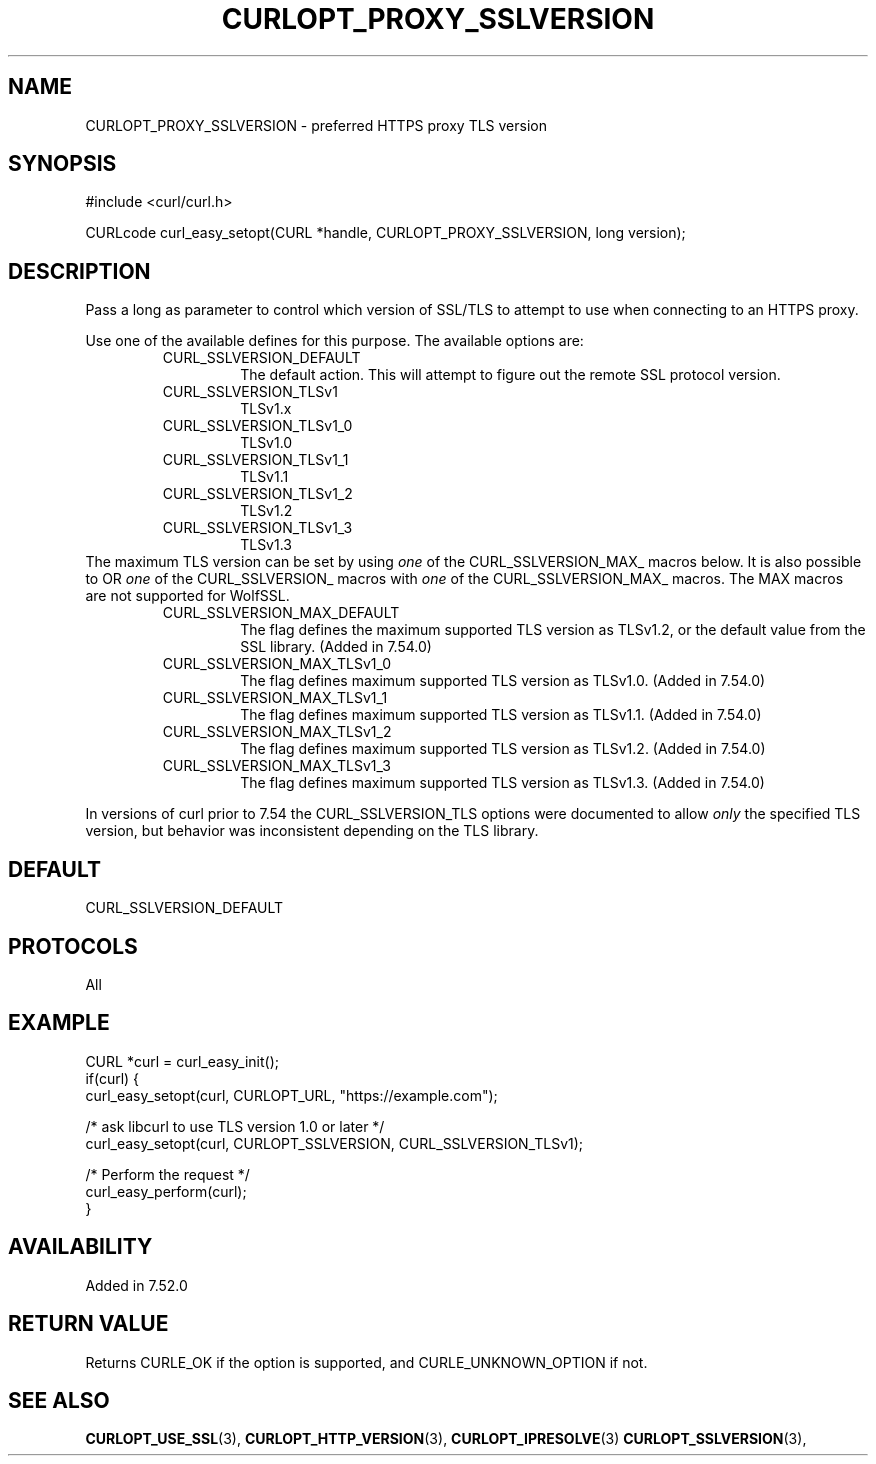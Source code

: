 .\" **************************************************************************
.\" *                                  _   _ ____  _
.\" *  Project                     ___| | | |  _ \| |
.\" *                             / __| | | | |_) | |
.\" *                            | (__| |_| |  _ <| |___
.\" *                             \___|\___/|_| \_\_____|
.\" *
.\" * Copyright (C) 1998 - 2021, Daniel Stenberg, <daniel@haxx.se>, et al.
.\" *
.\" * This software is licensed as described in the file COPYING, which
.\" * you should have received as part of this distribution. The terms
.\" * are also available at https://curl.se/docs/copyright.html.
.\" *
.\" * You may opt to use, copy, modify, merge, publish, distribute and/or sell
.\" * copies of the Software, and permit persons to whom the Software is
.\" * furnished to do so, under the terms of the COPYING file.
.\" *
.\" * This software is distributed on an "AS IS" basis, WITHOUT WARRANTY OF ANY
.\" * KIND, either express or implied.
.\" *
.\" **************************************************************************
.\"
.TH CURLOPT_PROXY_SSLVERSION 3 "16 Nov 2016" "libcurl 7.52.0" "curl_easy_setopt options"
.SH NAME
CURLOPT_PROXY_SSLVERSION \- preferred HTTPS proxy TLS version
.SH SYNOPSIS
#include <curl/curl.h>

CURLcode curl_easy_setopt(CURL *handle, CURLOPT_PROXY_SSLVERSION, long version);
.SH DESCRIPTION
Pass a long as parameter to control which version of SSL/TLS to attempt to use
when connecting to an HTTPS proxy.

Use one of the available defines for this purpose. The available options are:
.RS
.IP CURL_SSLVERSION_DEFAULT
The default action. This will attempt to figure out the remote SSL protocol
version.
.IP CURL_SSLVERSION_TLSv1
TLSv1.x
.IP CURL_SSLVERSION_TLSv1_0
TLSv1.0
.IP CURL_SSLVERSION_TLSv1_1
TLSv1.1
.IP CURL_SSLVERSION_TLSv1_2
TLSv1.2
.IP CURL_SSLVERSION_TLSv1_3
TLSv1.3
.RE
The maximum TLS version can be set by using \fIone\fP of the
CURL_SSLVERSION_MAX_ macros below. It is also possible to OR \fIone\fP of the
CURL_SSLVERSION_ macros with \fIone\fP of the CURL_SSLVERSION_MAX_ macros.
The MAX macros are not supported for WolfSSL.
.RS
.IP CURL_SSLVERSION_MAX_DEFAULT
The flag defines the maximum supported TLS version as TLSv1.2, or the default
value from the SSL library.
(Added in 7.54.0)
.IP CURL_SSLVERSION_MAX_TLSv1_0
The flag defines maximum supported TLS version as TLSv1.0.
(Added in 7.54.0)
.IP CURL_SSLVERSION_MAX_TLSv1_1
The flag defines maximum supported TLS version as TLSv1.1.
(Added in 7.54.0)
.IP CURL_SSLVERSION_MAX_TLSv1_2
The flag defines maximum supported TLS version as TLSv1.2.
(Added in 7.54.0)
.IP CURL_SSLVERSION_MAX_TLSv1_3
The flag defines maximum supported TLS version as TLSv1.3.
(Added in 7.54.0)
.RE

In versions of curl prior to 7.54 the CURL_SSLVERSION_TLS options were
documented to allow \fIonly\fP the specified TLS version, but behavior was
inconsistent depending on the TLS library.

.SH DEFAULT
CURL_SSLVERSION_DEFAULT
.SH PROTOCOLS
All
.SH EXAMPLE
.nf
CURL *curl = curl_easy_init();
if(curl) {
  curl_easy_setopt(curl, CURLOPT_URL, "https://example.com");

  /* ask libcurl to use TLS version 1.0 or later */
  curl_easy_setopt(curl, CURLOPT_SSLVERSION, CURL_SSLVERSION_TLSv1);

  /* Perform the request */
  curl_easy_perform(curl);
}
.fi
.SH AVAILABILITY
Added in 7.52.0
.SH RETURN VALUE
Returns CURLE_OK if the option is supported, and CURLE_UNKNOWN_OPTION if not.
.SH "SEE ALSO"
.BR CURLOPT_USE_SSL "(3), " CURLOPT_HTTP_VERSION "(3), "
.BR CURLOPT_IPRESOLVE "(3) " CURLOPT_SSLVERSION "(3), "
